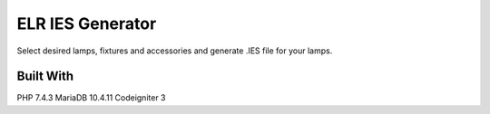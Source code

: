 ###################
ELR IES Generator
###################

Select desired lamps, fixtures and accessories and generate .IES file for your lamps.

*******************
Built With
*******************
PHP 7.4.3
MariaDB 10.4.11
Codeigniter 3
